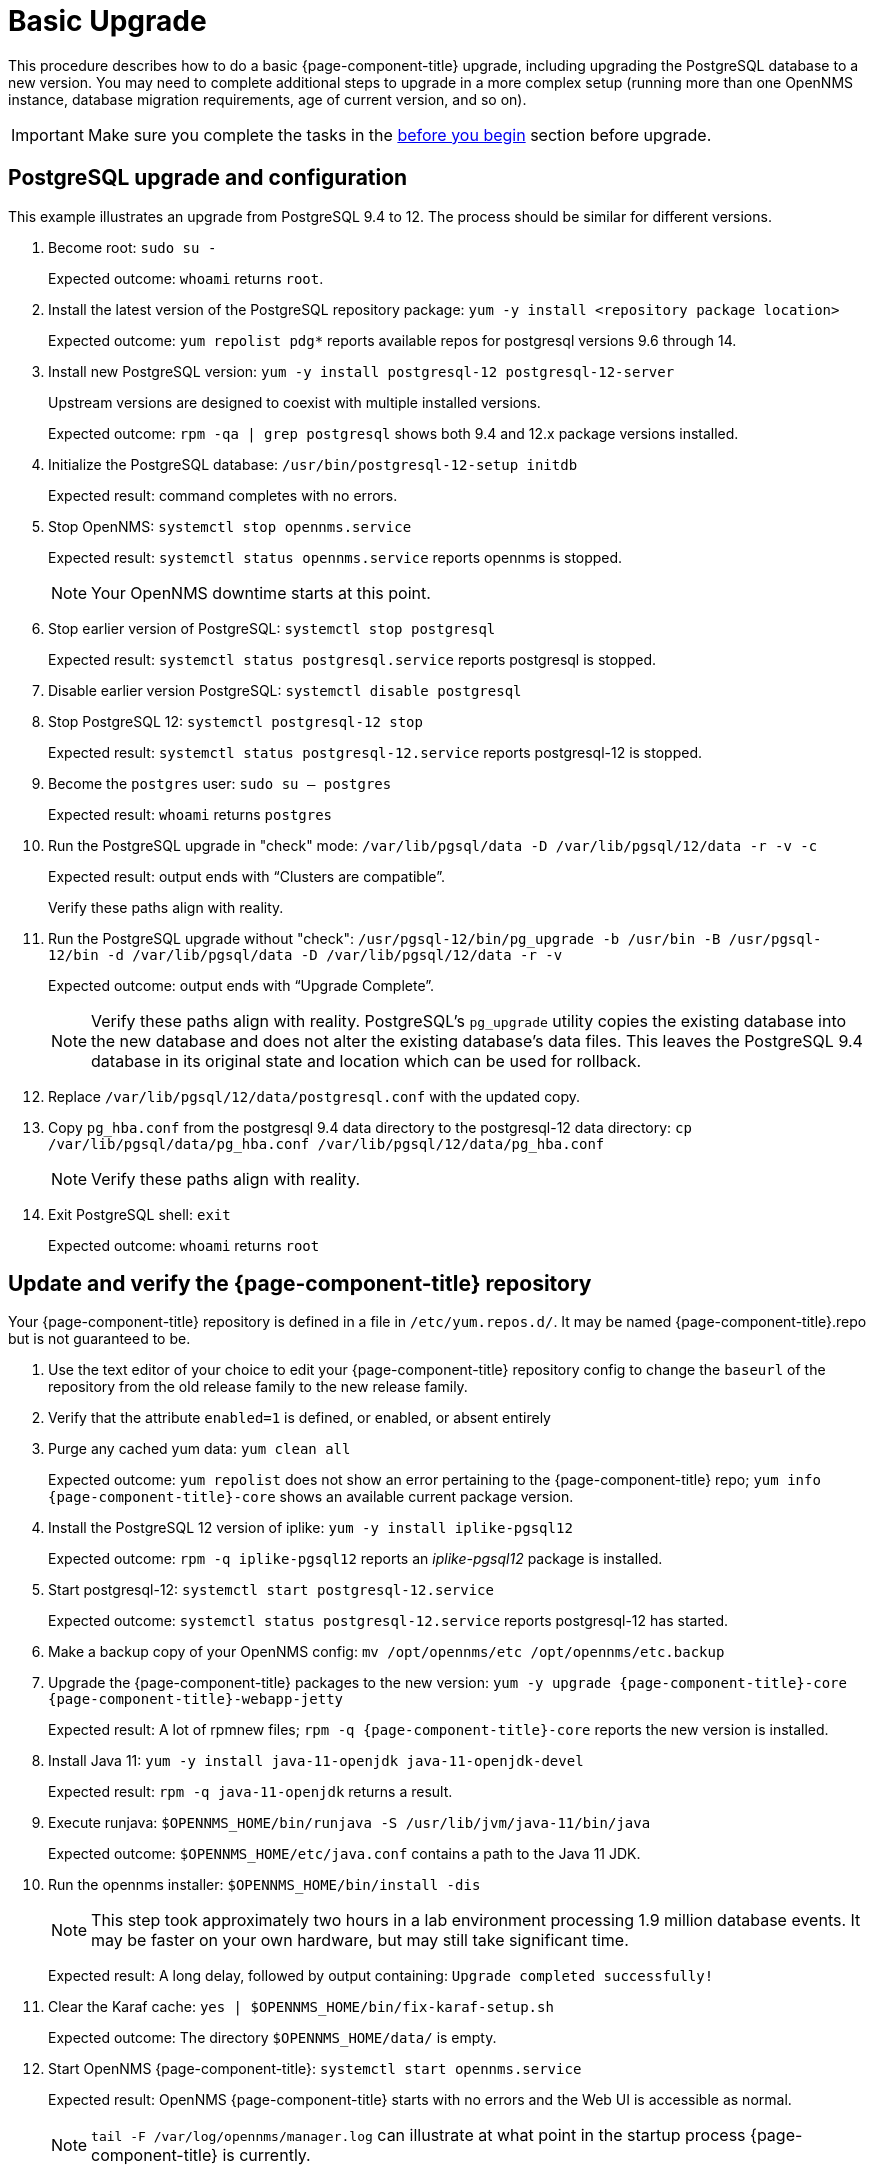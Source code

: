 
[[upgrade-basic]]
= Basic Upgrade

This procedure describes how to do a basic {page-component-title} upgrade, including upgrading the PostgreSQL database to a new version.
You may need to complete additional steps to upgrade in a more complex setup (running more than one OpenNMS instance, database migration requirements, age of current version, and so on).

IMPORTANT: Make sure you complete the tasks in the xref:deployment:upgrade/introduction.adoc#byb_upgrade[before you begin] section before upgrade.

== PostgreSQL upgrade and configuration
This example illustrates an upgrade from PostgreSQL 9.4 to 12.
The process should be similar for different versions.

. Become root:
`sudo su -`
+
Expected outcome: `whoami` returns `root`.

. Install the latest version of the PostgreSQL repository package:
`yum -y install <repository package location>`
+
Expected outcome: `yum repolist pdg*` reports available repos for postgresql versions 9.6 through 14.

. Install new PostgreSQL version: `yum -y install postgresql-12 postgresql-12-server`
+
Upstream versions are designed to coexist with multiple installed versions.
+
Expected outcome: `rpm -qa | grep postgresql` shows both 9.4 and 12.x package versions installed.

. Initialize the PostgreSQL database: `/usr/bin/postgresql-12-setup initdb`
+
Expected result: command completes with no errors.

. Stop OpenNMS: `systemctl stop opennms.service`
+
Expected result: `systemctl status opennms.service` reports opennms is stopped.
+
NOTE: Your OpenNMS downtime starts at this point.

. Stop earlier version of PostgreSQL: `systemctl stop postgresql`
+
Expected result: `systemctl status postgresql.service` reports postgresql is stopped.

. Disable earlier version PostgreSQL: `systemctl disable postgresql`
. Stop PostgreSQL 12: `systemctl postgresql-12 stop`
+
Expected result: `systemctl status postgresql-12.service` reports postgresql-12 is stopped.

. Become the `postgres` user: `sudo su – postgres`
+
Expected result: `whoami` returns `postgres`

. Run the PostgreSQL upgrade in "check" mode: `/var/lib/pgsql/data -D /var/lib/pgsql/12/data -r -v -c`
+
Expected result: output ends with “Clusters are compatible”.
+
Verify these paths align with reality.

. Run the PostgreSQL upgrade without "check": `/usr/pgsql-12/bin/pg_upgrade -b /usr/bin -B /usr/pgsql-12/bin -d /var/lib/pgsql/data -D /var/lib/pgsql/12/data -r -v`
+
Expected outcome: output ends with “Upgrade Complete”.
+
NOTE: Verify these paths align with reality.
PostgreSQL's `pg_upgrade` utility copies the existing database into the new database and does not alter the existing database's data files.
This leaves the PostgreSQL 9.4 database in its original state and location which can be used for rollback.

. Replace `/var/lib/pgsql/12/data/postgresql.conf` with the updated copy.
. Copy `pg_hba.conf` from the postgresql 9.4 data directory to the postgresql-12 data directory: `cp /var/lib/pgsql/data/pg_hba.conf /var/lib/pgsql/12/data/pg_hba.conf`
+
NOTE: Verify these paths align with reality.
. Exit PostgreSQL shell: `exit`
+
Expected outcome: `whoami` returns `root`

== Update and verify the {page-component-title} repository

Your {page-component-title} repository is defined in a file in `/etc/yum.repos.d/`.
It may be named {page-component-title}.repo  but is not guaranteed to be.

. Use the text editor of your choice to edit your {page-component-title} repository config to change the `baseurl` of the repository from the old release family to the new release family.
. Verify that the attribute `enabled=1` is defined, or enabled, or absent entirely
. Purge any cached yum data: `yum clean all`
+
Expected outcome: `yum repolist` does not show an error pertaining to the {page-component-title} repo; `yum info {page-component-title}-core` shows an available current package version.

. Install the PostgreSQL 12 version of iplike: `yum -y install iplike-pgsql12`
+
Expected outcome: `rpm -q iplike-pgsql12` reports an _iplike-pgsql12_ package is installed.

. Start postgresql-12: `systemctl start postgresql-12.service`
+
Expected outcome: `systemctl status postgresql-12.service` reports postgresql-12 has started.

. Make a backup copy of your OpenNMS config: `mv /opt/opennms/etc /opt/opennms/etc.backup`

. Upgrade the {page-component-title} packages to the new version: `yum -y upgrade {page-component-title}-core {page-component-title}-webapp-jetty`
+
Expected result: A lot of rpmnew files; `rpm -q {page-component-title}-core` reports the new version is installed.

. Install Java 11: `yum -y install java-11-openjdk java-11-openjdk-devel`
+
Expected result: `rpm -q java-11-openjdk` returns a result.

. Execute runjava:
`$OPENNMS_HOME/bin/runjava -S /usr/lib/jvm/java-11/bin/java`
+
Expected outcome: `$OPENNMS_HOME/etc/java.conf` contains a path to the Java 11 JDK.

. Run the opennms installer: `$OPENNMS_HOME/bin/install -dis`
+
NOTE: This step took approximately two hours in a lab environment processing 1.9 million database events.
It may be faster on your own hardware, but may still take significant time.
+
Expected result: A long delay, followed by output containing: `Upgrade completed successfully!`

. Clear the Karaf cache: `yes | $OPENNMS_HOME/bin/fix-karaf-setup.sh`
+
Expected outcome: The directory `$OPENNMS_HOME/data/` is empty.

. Start OpenNMS {page-component-title}: `systemctl start opennms.service`
+
Expected result: OpenNMS {page-component-title} starts with no errors and the Web UI is accessible as normal.
+
NOTE: `tail -F /var/log/opennms/manager.log` can illustrate at what point in the startup process {page-component-title} is currently.

. Upgrade is complete and operation is resumed.

##when do they copy over their changed config files?##